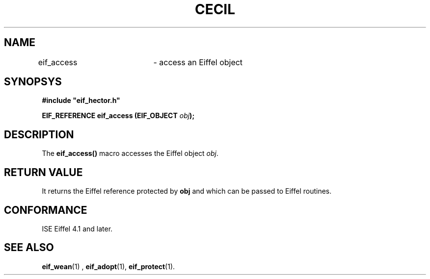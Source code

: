.TH CECIL 1  "November 10, 1999" "ISE" "CECIL Programmer's Manual"
.SH NAME
eif_access	\- access an Eiffel object
.SH SYNOPSYS
.nf
\fB#include "eif_hector.h"\fB
.sp
.BI "EIF_REFERENCE eif_access (EIF_OBJECT " obj ");"
.fi
.SH DESCRIPTION
The \fBeif_access()\fP macro accesses the Eiffel object \fIobj\fP. 
.SH RETURN VALUE
It returns
the Eiffel reference protected by \fPobj\fP and which can be 
passed to Eiffel routines. 
.SH CONFORMANCE
ISE Eiffel 4.1 and later.
.SH SEE ALSO
.BR eif_wean "(1) , "eif_adopt "(1), "eif_protect "(1)." 


